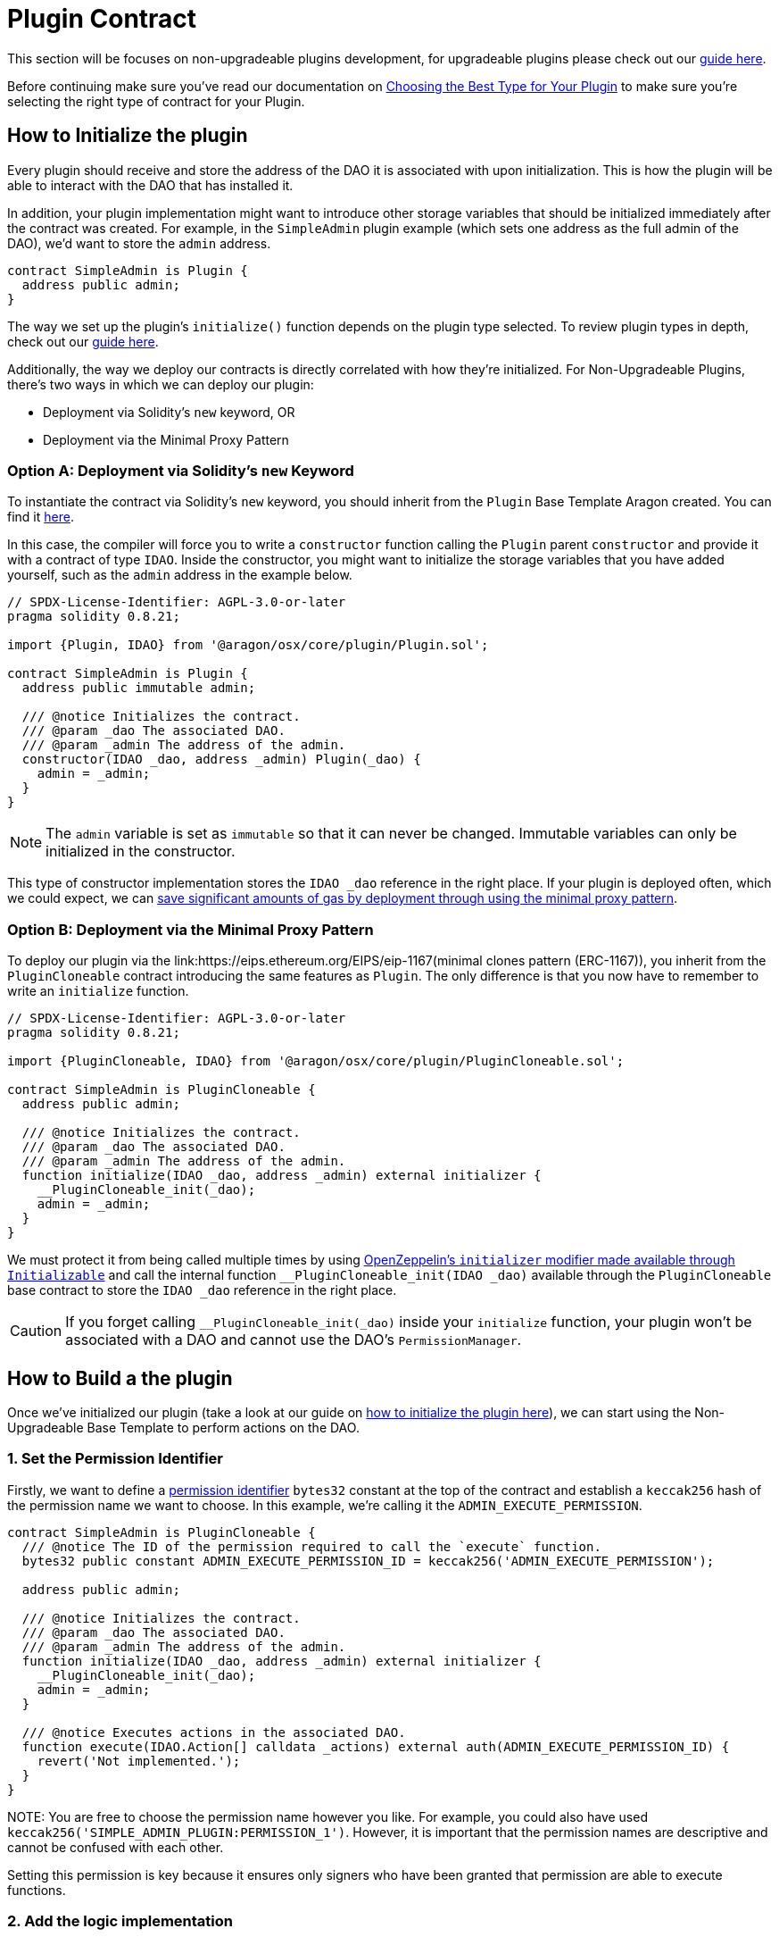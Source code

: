 = Plugin Contract

// == How to develop Plugin 

This section will be focuses on non-upgradeable plugins development, for upgradeable plugins please check out our xref:guide-develop-plugin/write-upgradeable-plugin.adoc[guide here].

Before continuing make sure you've read our documentation on xref:guide-develop-plugin/design-your-plugin.adoc#choosing_the_plugin_upgradeability[Choosing the Best Type for Your Plugin] to make sure you're selecting the right type of contract for your Plugin.

== How to Initialize the plugin


Every plugin should receive and store the address of the DAO it is associated with upon initialization. This is how the plugin will be able to interact with the DAO that has installed it.

In addition, your plugin implementation might want to introduce other storage variables that should be initialized immediately after the contract was created. 
For example, in the `SimpleAdmin` plugin example (which sets one address as the full admin of the DAO), we'd want to store the `admin` 
address.

```solidity
contract SimpleAdmin is Plugin {
  address public admin;
}
```

The way we set up the plugin's `initialize()` function depends on the plugin type selected. To review plugin types in depth, check out 
our xref:guide-develop-plugin/design-your-plugin.adoc#choosing_the_plugin_upgradeability[guide here].

Additionally, the way we deploy our contracts is directly correlated with how they're initialized. For Non-Upgradeable Plugins, 
there's two ways in which we can deploy our plugin:

- Deployment via Solidity's `new` keyword, OR
- Deployment via the Minimal Proxy Pattern

### Option A: Deployment via Solidity's `new` Keyword

To instantiate the contract via Solidity's `new` keyword, you should inherit from the `Plugin` Base Template Aragon created. 
You can find it link:https://github.com/aragon/osx-commons/blob/develop/contracts/src/plugin/Plugin.sol[here].

In this case, the compiler will force you to write a `constructor` function calling the `Plugin` parent `constructor` and 
provide it with a contract of type `IDAO`. Inside the constructor, you might want to initialize the storage variables that you have 
added yourself, such as the `admin` address in the example below.

```solidity
// SPDX-License-Identifier: AGPL-3.0-or-later
pragma solidity 0.8.21;

import {Plugin, IDAO} from '@aragon/osx/core/plugin/Plugin.sol';

contract SimpleAdmin is Plugin {
  address public immutable admin;

  /// @notice Initializes the contract.
  /// @param _dao The associated DAO.
  /// @param _admin The address of the admin.
  constructor(IDAO _dao, address _admin) Plugin(_dao) {
    admin = _admin;
  }
}
```

NOTE: The `admin` variable is set as `immutable` so that it can never be changed. Immutable variables can only be initialized in 
the constructor.

This type of constructor implementation stores the `IDAO _dao` reference in the right place. If your plugin is deployed often, which we could expect, we can link:https://blog.openzeppelin.com/workshop-recap-cheap-contract-deployment-through-clones/[save significant amounts of gas by deployment through using the minimal proxy pattern].

### Option B: Deployment via the Minimal Proxy Pattern

To deploy our plugin via the link:https://eips.ethereum.org/EIPS/eip-1167(minimal clones pattern (ERC-1167)), you inherit from the `PluginCloneable` contract introducing the same features as `Plugin`. 
The only difference is that you now have to remember to write an `initialize` function.

```solidity
// SPDX-License-Identifier: AGPL-3.0-or-later
pragma solidity 0.8.21;

import {PluginCloneable, IDAO} from '@aragon/osx/core/plugin/PluginCloneable.sol';

contract SimpleAdmin is PluginCloneable {
  address public admin;

  /// @notice Initializes the contract.
  /// @param _dao The associated DAO.
  /// @param _admin The address of the admin.
  function initialize(IDAO _dao, address _admin) external initializer {
    __PluginCloneable_init(_dao);
    admin = _admin;
  }
}
```

We must protect it from being called multiple times by using link:https://docs.openzeppelin.com/contracts/4.x/api/proxy#Initializable[OpenZeppelin's `initializer` modifier made available through `Initializable`] and 
call the internal function `__PluginCloneable_init(IDAO _dao)` available through the `PluginCloneable` base contract to 
store the `IDAO _dao` reference in the right place.

CAUTION: If you forget calling `__PluginCloneable_init(_dao)` inside your `initialize` function, your plugin won't be associated 
with a DAO and cannot use the DAO's `PermissionManager`.




== How to Build a the plugin

Once we've initialized our plugin (take a look at our guide on xref:how_to_initialize_the_plugin[how to initialize the plugin here]), 
we can start using the Non-Upgradeable Base Template to perform actions on the DAO.

### 1. Set the Permission Identifier

Firstly, we want to define a xref:core/permissions.adoc#permission_identifiers[permission identifier] `bytes32` constant at the top 
of the contract and establish a `keccak256` hash of the permission name we want to choose. 
In this example, we're calling it the `ADMIN_EXECUTE_PERMISSION`.

```solidity
contract SimpleAdmin is PluginCloneable {
  /// @notice The ID of the permission required to call the `execute` function.
  bytes32 public constant ADMIN_EXECUTE_PERMISSION_ID = keccak256('ADMIN_EXECUTE_PERMISSION');

  address public admin;

  /// @notice Initializes the contract.
  /// @param _dao The associated DAO.
  /// @param _admin The address of the admin.
  function initialize(IDAO _dao, address _admin) external initializer {
    __PluginCloneable_init(_dao);
    admin = _admin;
  }

  /// @notice Executes actions in the associated DAO.
  function execute(IDAO.Action[] calldata _actions) external auth(ADMIN_EXECUTE_PERMISSION_ID) {
    revert('Not implemented.');
  }
}
```

NOTE:
You are free to choose the permission name however you like. For example, you could also have used `keccak256('SIMPLE_ADMIN_PLUGIN:PERMISSION_1')`. 
However, it is important that the permission names are descriptive and cannot be confused with each other.

Setting this permission is key because it ensures only signers who have been granted that permission are able to execute functions.

### 2. Add the logic implementation

Now that we have created the permission, we will use it to protect the implementation. We want to make sure only the authorized callers holding the `ADMIN_EXECUTE_PERMISSION`, can use the function.

Because we have initialized the link:https://github.com/aragon/osx-commons/blob/develop/contracts/src/plugin/PluginCloneable.sol[`PluginCloneable` base contract], 
we can now use its features, i.e., the link:https://github.com/aragon/osx-commons/blob/1cf46ff15dbda8481f9ee37558e7ea8b257d51f2/contracts/src/permission/auth/DaoAuthorizable.sol#L30-L35[auth modifier] 
provided through the `DaoAuthorizable` base class. The `auth('ADMIN_EXECUTE_PERMISSION')` returns an error if the address calling 
on the function has not been granted that permission, effectively protecting from malicious use cases.

Later, we will also use the link:https://github.com/aragon/osx-commons/blob/1cf46ff15dbda8481f9ee37558e7ea8b257d51f2/contracts/src/permission/auth/DaoAuthorizable.sol#L24-L28[dao() getter function from the base contract], 
which returns the associated DAO for that plugin.

```solidity
contract SimpleAdmin is PluginCloneable {
  /// @notice The ID of the permission required to call the `execute` function.
  bytes32 public constant ADMIN_EXECUTE_PERMISSION_ID = keccak256('ADMIN_EXECUTE_PERMISSION');

  address public admin;

  /// @notice Initializes the contract.
  /// @param _dao The associated DAO.
  /// @param _admin The address of the admin.
  function initialize(IDAO _dao, address _admin) external initializer {
    __PluginCloneable_init(_dao);
    admin = _admin;
  }

  /// @notice Executes actions in the associated DAO.
  /// @param _actions The actions to be executed by the DAO.
  function execute(IDAO.Action[] calldata _actions) external auth(ADMIN_EXECUTE_PERMISSION_ID) {
    dao().execute({callId: 0x0, actions: _actions, allowFailureMap: 0});
  }
}
```

NOTE: In this example, we are building a governance plugin. To increase its capabilities and provide some standardization into the protocol, we recommend completing the governance plugin by 
xref:guide-develop-plugin/design-your-plugin#how_to_build_a_governance_plugin[implementing the `IProposal` and `IMembership` interfaces].
Optionally, you can also allow certain actions to fail by using xref:core/actions.adoc#allowing_for_failure[the failure map feature of the DAO executor].

For now, we used default values for the `callId` and `allowFailureMap` parameters required by the DAO's `execute` function. 
With this, the plugin implementation could be used and deployed already. Feel free to add any additional logic to 
your plugin's capabilities here.

### 3. Plugin done, Setup contract next!

Now that we have the logic for the plugin implemented, we'll need to define how this plugin should be installed/uninstalled from a DAO. 
In the next step, we'll write the `PluginSetup` contract - the one containing the installation, uninstallation, and
upgrading instructions for the plugin.
